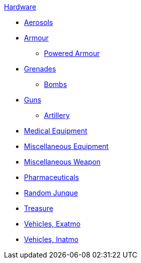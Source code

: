 .xref:An_index_hardware.adoc[Hardware]
* xref:CH43_Aerosols.adoc[Aerosols]
* xref:CH42_Armour.adoc[Armour]
** xref:CH42_Powered_Armour.adoc[Powered Armour]
* xref:CH45_Grenades.adoc[Grenades]
** xref:CH44_Bombs.adoc[Bombs]
* xref:CH46_Guns_.adoc[Guns]
** xref:CH43_Artillery.adoc[Artillery]
* xref:CH47_Medical.adoc[Medical Equipment]
* xref:CH48_Misc_Equip.adoc[Miscellaneous Equipment]
* xref:CH49_Misc_Weapons.adoc[Miscellaneous Weapon]
* xref:CH50_Pharmaceuticals.adoc[Pharmaceuticals]
* xref:CH51_Random_Junque.adoc[Random Junque]
* xref:CH53_Treasure.adoc[Treasure]
* xref:CH52_Space_Vehicle.adoc[Vehicles, Exatmo]
* xref:CH54_Vehicles.adoc[Vehicles, Inatmo]